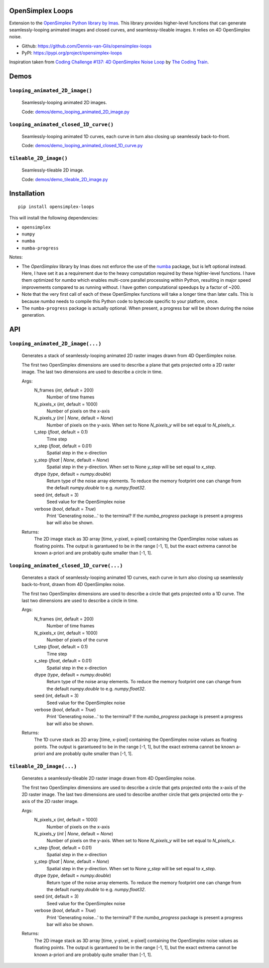 .. image:: https://img.shields.io/pypi/v/opensimplex-loops
    :target: https://pypi.org/project/opensimplex-loops
.. image:: https://img.shields.io/pypi/pyversions/opensimplex-loops
    :target: https://pypi.org/project/opensimplex-loops
.. image:: https://img.shields.io/badge/code%20style-black-000000.svg
    :target: https://github.com/psf/black
.. image:: https://img.shields.io/badge/License-MIT-purple.svg
    :target: https://github.com/Dennis-van-Gils/opensimplex-loops/blob/master/LICENSE.txt

OpenSimplex Loops
=================

Extension to the `OpenSimplex Python library by lmas <https://github.com/lmas/opensimplex>`_.
This library provides higher-level functions that can generate seamlessly-looping
animated images and closed curves, and seamlessy-tileable images. It relies on 4D
OpenSimplex noise.

- Github: https://github.com/Dennis-van-Gils/opensimplex-loops
- PyPI: https://pypi.org/project/opensimplex-loops

Inspiration taken from
`Coding Challenge #137: 4D OpenSimplex Noise Loop <https://youtu.be/3_0Ax95jIrk>`_
by `The Coding Train <https://www.youtube.com/c/TheCodingTrain>`_.


Demos
=====

``looping_animated_2D_image()``
-------------------------------

    .. image:: https://raw.githubusercontent.com/Dennis-van-Gils/opensimplex-loops/master/images/demo_looping_animated_2D_image.gif
        :alt: looping_animated_2D_image

    Seamlessly-looping animated 2D images.

    Code: `<demos/demo_looping_animated_2D_image.py>`_

``looping_animated_closed_1D_curve()``
--------------------------------------

    .. image:: https://raw.githubusercontent.com/Dennis-van-Gils/opensimplex-loops/master/images/demo_looping_animated_closed_1D_curve.gif
        :alt: looping_animated_closed_1D_curve

    Seamlessly-looping animated 1D curves, each curve in turn also closing up
    seamlessly back-to-front.

    Code: `<demos/demo_looping_animated_closed_1D_curve.py>`_

``tileable_2D_image()``
-----------------------

    .. image:: https://raw.githubusercontent.com/Dennis-van-Gils/opensimplex-loops/master/images/demo_tileable_2D_image.png
        :alt: tileable_2D_image

    Seamlessly-tileable 2D image.

    Code: `<demos/demo_tileable_2D_image.py>`_


Installation
============

::

    pip install opensimplex-loops

This will install the following dependencies:

- ``opensimplex``
- ``numpy``
- ``numba``
- ``numba-progress``

Notes:

- The `OpenSimplex` library by lmas does not enforce the use of the
  `numba <https://numba.pydata.org/>`_ package, but is left optional instead.
  Here, I have set it as a requirement due to the heavy computation required
  by these highler-level functions. I have them optimized for `numba` which
  enables multi-core parallel processing within Python, resulting in major
  speed improvements compared to as running without. I have gotten computational
  speedups by a factor of ~200.

- Note that the very first call of each of these OpenSimplex functions will take
  a longer time than later calls. This is because `numba` needs to compile this
  Python code to bytecode specific to your platform, once.

- The ``numba-progress`` package is actually optional. When present, a progress
  bar will be shown during the noise generation.


API
===

``looping_animated_2D_image(...)``
----------------------------------

    Generates a stack of seamlessly-looping animated 2D raster images drawn
    from 4D OpenSimplex noise.

    The first two OpenSimplex dimensions are used to describe a plane that gets
    projected onto a 2D raster image. The last two dimensions are used to
    describe a circle in time.

    Args:
        N_frames (`int`, default = 200)
            Number of time frames

        N_pixels_x (`int`, default = 1000)
            Number of pixels on the x-axis

        N_pixels_y (`int` | `None`, default = `None`)
            Number of pixels on the y-axis. When set to None `N_pixels_y` will
            be set equal to `N_pixels_x`.

        t_step (`float`, default = 0.1)
            Time step

        x_step (`float`, default = 0.01)
            Spatial step in the x-direction

        y_step (`float` | `None`, default = `None`)
            Spatial step in the y-direction. When set to None `y_step` will be
            set equal to `x_step`.

        dtype (`type`, default = `numpy.double`)
            Return type of the noise array elements. To reduce the memory
            footprint one can change from the default `numpy.double` to e.g.
            `numpy.float32`.

        seed (`int`, default = 3)
            Seed value for the OpenSimplex noise

        verbose (`bool`, default = `True`)
            Print 'Generating noise...' to the terminal? If the `numba_progress`
            package is present a progress bar will also be shown.

    Returns:
        The 2D image stack as 3D array [time, y-pixel, x-pixel] containing the
        OpenSimplex noise values as floating points. The output is garantueed to
        be in the range [-1, 1], but the exact extrema cannot be known a-priori
        and are probably quite smaller than [-1, 1].

``looping_animated_closed_1D_curve(...)``
-----------------------------------------

    Generates a stack of seamlessly-looping animated 1D curves, each curve in
    turn also closing up seamlessly back-to-front, drawn from 4D OpenSimplex
    noise.

    The first two OpenSimplex dimensions are used to describe a circle that gets
    projected onto a 1D curve. The last two dimensions are used to describe a
    circle in time.

    Args:
        N_frames (`int`, default = 200)
            Number of time frames

        N_pixels_x (`int`, default = 1000)
            Number of pixels of the curve

        t_step (`float`, default = 0.1)
            Time step

        x_step (`float`, default = 0.01)
            Spatial step in the x-direction

        dtype (`type`, default = `numpy.double`)
            Return type of the noise array elements. To reduce the memory
            footprint one can change from the default `numpy.double` to e.g.
            `numpy.float32`.

        seed (`int`, default = 3)
            Seed value for the OpenSimplex noise

        verbose (`bool`, default = `True`)
            Print 'Generating noise...' to the terminal? If the `numba_progress`
            package is present a progress bar will also be shown.

    Returns:
        The 1D curve stack as 2D array [time, x-pixel] containing the
        OpenSimplex noise values as floating points. The output is garantueed to
        be in the range [-1, 1], but the exact extrema cannot be known a-priori
        and are probably quite smaller than [-1, 1].

``tileable_2D_image(...)``
--------------------------

    Generates a seamlessly-tileable 2D raster image drawn from 4D OpenSimplex
    noise.

    The first two OpenSimplex dimensions are used to describe a circle that gets
    projected onto the x-axis of the 2D raster image. The last two dimensions
    are used to describe another circle that gets projected onto the y-axis of
    the 2D raster image.

    Args:
        N_pixels_x (`int`, default = 1000)
            Number of pixels on the x-axis

        N_pixels_y (`int` | `None`, default = `None`)
            Number of pixels on the y-axis. When set to None `N_pixels_y` will
            be set equal to `N_pixels_x`.

        x_step (`float`, default = 0.01)
            Spatial step in the x-direction

        y_step (`float` | `None`, default = `None`)
            Spatial step in the y-direction. When set to None `y_step` will be
            set equal to `x_step`.

        dtype (`type`, default = `numpy.double`)
            Return type of the noise array elements. To reduce the memory
            footprint one can change from the default `numpy.double` to e.g.
            `numpy.float32`.

        seed (`int`, default = 3)
            Seed value for the OpenSimplex noise

        verbose (`bool`, default = `True`)
            Print 'Generating noise...' to the terminal? If the `numba_progress`
            package is present a progress bar will also be shown.

    Returns:
        The 2D image stack as 3D array [time, y-pixel, x-pixel] containing the
        OpenSimplex noise values as floating points. The output is garantueed to
        be in the range [-1, 1], but the exact extrema cannot be known a-priori
        and are probably quite smaller than [-1, 1].
